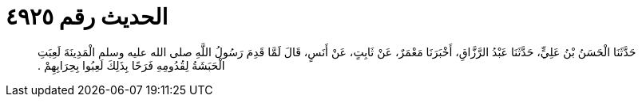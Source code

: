 
= الحديث رقم ٤٩٢٥

[quote.hadith]
حَدَّثَنَا الْحَسَنُ بْنُ عَلِيٍّ، حَدَّثَنَا عَبْدُ الرَّزَّاقِ، أَخْبَرَنَا مَعْمَرٌ، عَنْ ثَابِتٍ، عَنْ أَنَسٍ، قَالَ لَمَّا قَدِمَ رَسُولُ اللَّهِ صلى الله عليه وسلم الْمَدِينَةَ لَعِبَتِ الْحَبَشَةُ لِقُدُومِهِ فَرَحًا بِذَلِكَ لَعِبُوا بِحِرَابِهِمْ ‏.‏